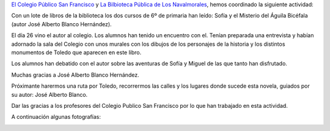 .. title: Encuentro con el Autor José Alberto Blanco Hernández
.. slug: encuentro-autor-jose-alberto-blanco-hernandez
.. date: 2018-02-01 21:30
.. tags: Conferencias, Talleres, Actividades, Club de Lectura, Taller de Literatura
.. description: Encuentro con el Autor José Alberto Blanco Hernández
.. previewimage: https://imagessl0.casadellibro.com/a/l/t0/70/9788416005970.jpg

`El Colegio Público San Francisco <http://ceip-sanfranciscolosnavalmorales.centros.castillalamancha.es/>`_ y `La Bilbioteca Pública de Los Navalmorales <http://biblioln.es/stories/la-biblioteca-de-los-navalmorales.html>`_, hemos coordinado la siguiente actividad:

Con un lote de libros de la biblioteca los dos cursos de 6º de primaria han leído: Sofía y el Misterio del Águila Bicéfala (autor José Alberto Blanco Hernández).

El día 26 vino el autor al colegio. Los alumnos han tenido un encuentro con el. Tenían preparada una entrevista y habían adornado la sala del Colegio con  unos murales con los dibujos de los personajes de la historia y los distintos monumentos de Toledo que aparecen en este libro.

Los alumnos han debatido con el autor sobre las aventuras de Sofía y Miguel de las que tanto han disfrutado.

Muchas  gracias a José Alberto Blanco Hernández.

Próximante harermos una ruta por Toledo, recorrermos las calles y los lugares donde sucede esta novela, guiados por su autor: José Alberto Blanco.

Dar las gracias a los profesores del Colegio Publico San Francisco por lo que han trabajado en esta actividad.

A continuación algunas fotografías:


.. container:: inline

    .. thumbnail:: /galleries/2018/encuentro-autor-jose-alberto-blanco-hernandez/2.jpg
        :height: 300px
        :align: center
        :target: /galleries/2018/encuentro-autor-jose-alberto-blanco-hernandez/2.jpg

    .. thumbnail:: /galleries/2018/encuentro-autor-jose-alberto-blanco-hernandez/3.jpg
        :height: 300px
        :align: center
        :target: /galleries/2018/encuentro-autor-jose-alberto-blanco-hernandez/3.jpg

.. container:: inline

    .. thumbnail:: /galleries/2018/encuentro-autor-jose-alberto-blanco-hernandez/4.jpg
        :height: 300px
        :align: center
        :target: /galleries/2018/encuentro-autor-jose-alberto-blanco-hernandez/4.jpg

    .. thumbnail:: /galleries/2018/encuentro-autor-jose-alberto-blanco-hernandez/5.jpg
        :height: 300px
        :align: center
        :target: /galleries/2018/encuentro-autor-jose-alberto-blanco-hernandez/5.jpg
